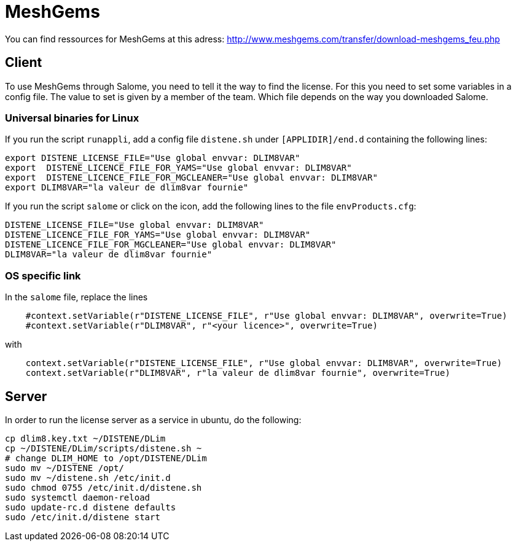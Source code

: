 = MeshGems

You can find ressources for MeshGems at this adress: http://www.meshgems.com/transfer/download-meshgems_feu.php

== Client

To use MeshGems through Salome, you need to tell it the way to find the license.
For this you need to set some variables in a config file.
The value to set is given by a member of the team.
Which file depends on the way you downloaded Salome.

=== Universal binaries for Linux

If you run the script `runappli`, add a config file `distene.sh` under `[APPLIDIR]/end.d` containing the following lines:
[source,sh]
-----
export DISTENE_LICENSE_FILE="Use global envvar: DLIM8VAR"
export  DISTENE_LICENCE_FILE_FOR_YAMS="Use global envvar: DLIM8VAR"
export  DISTENE_LICENCE_FILE_FOR_MGCLEANER="Use global envvar: DLIM8VAR"
export DLIM8VAR="la valeur de dlim8var fournie"
-----

If you run the script `salome` or click on the icon, add the following lines to the file `envProducts.cfg`:
[source,sh]
-----
DISTENE_LICENSE_FILE="Use global envvar: DLIM8VAR"
DISTENE_LICENCE_FILE_FOR_YAMS="Use global envvar: DLIM8VAR"
DISTENE_LICENCE_FILE_FOR_MGCLEANER="Use global envvar: DLIM8VAR"
DLIM8VAR="la valeur de dlim8var fournie"
-----

=== OS specific link

In the `salome` file, replace the lines
[source,sh]
-----
    #context.setVariable(r"DISTENE_LICENSE_FILE", r"Use global envvar: DLIM8VAR", overwrite=True)
    #context.setVariable(r"DLIM8VAR", r"<your licence>", overwrite=True)
-----
with

[source,sh]
-----
    context.setVariable(r"DISTENE_LICENSE_FILE", r"Use global envvar: DLIM8VAR", overwrite=True)
    context.setVariable(r"DLIM8VAR", r"la valeur de dlim8var fournie", overwrite=True)
-----

== Server

In order to run the license server as a service in ubuntu, do the following:
[source,sh]
-----
cp dlim8.key.txt ~/DISTENE/DLim
cp ~/DISTENE/DLim/scripts/distene.sh ~
# change DLIM_HOME to /opt/DISTENE/DLim
sudo mv ~/DISTENE /opt/
sudo mv ~/distene.sh /etc/init.d
sudo chmod 0755 /etc/init.d/distene.sh
sudo systemctl daemon-reload
sudo update-rc.d distene defaults
sudo /etc/init.d/distene start
-----
